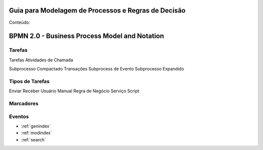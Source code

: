 .. Read the Docs Template documentation master file, created by
   sphinx-quickstart on Tue Aug 26 14:19:49 2014.
   You can adapt this file completely to your liking, but it should at least
   contain the root `toctree` directive.

Guia para Modelagem de Processos e Regras de Decisão
====================================================

Conteúdo:

BPMN 2.0 - Business Process Model and Notation
==============================================

Tarefas
-------
Tarefas
Atividades de Chamada

Subprocesso Compactado
Transações
Subprocess de Evento
Subprocesso Expandido

Tipos de Tarefas
----------------
Enviar
Receber
Usuário
Manual
Regra de Negócio
Serviço
Script

Marcadores
----------



Eventos
-------

* :ref:`genindex`
* :ref:`modindex`
* :ref:`search`

